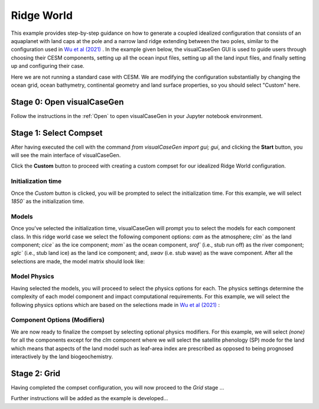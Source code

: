 Ridge World
==============================

This example provides step-by-step guidance on how to generate a coupled idealized
configuration that consists of an aquaplanet with land caps at the pole and a narrow
land ridge extending between the two poles, similar to the configuration used in `Wu et al (2021) <https://agupubs.onlinelibrary.wiley.com/doi/full/10.1029/2021GL093966>`_ .
In the example given below, the visualCaseGen GUI is used to guide users through choosing
their CESM components, setting up all the ocean input files, setting up all the land input
files, and finally setting up and configuring their case.

Here we are not running a standard case with CESM.  We are modifying the configuration substantially by changing the ocean grid, ocean bathymetry, continental geometry and land surface properties, so you should select "Custom" here.


Stage 0: Open visualCaseGen
--------------------------

Follow the instructions in the :ref:`Open` to open visualCaseGen in your Jupyter notebook environment.

Stage 1: Select Compset
----------------------

After having executed the cell with the command `from visualCaseGen import gui; gui`,
and clicking the **Start** button, you will see the main interface of visualCaseGen. 

Click the **Custom** button to proceed with creating a custom compset for our idealized
Ridge World configuration.

.. image:: assets/stage1_1.png

Initialization time
~~~~~~~~~~~~~~~~~~~

Once the `Custom` button is clicked, you will be prompted to select the initialization time.
For this example, we will select `1850`` as the initialization time.

.. image:: assets/stage1_5.png


Models
~~~~~~

Once you've selected the initialization time, visualCaseGen will prompt you to select the
models for each component class. In this ridge world case we select the following component options:
`cam` as the atmosphere;
`clm`` as the land component; `cice`` as the ice component; `mom`` as the ocean component, `srof`` 
(i.e., stub run off) as the river component; `sglc`` (i.e., stub land ice) as the land ice component;
and, `swav` (i.e. stub wave) as the wave component. After all the selections are made, the 
model matrix should look like:

.. image:: assets/ridge1.png

Model Physics
~~~~~~~~~~~~~

Having selected the models, you will proceed to select the physics options for each. The physics
settings determine the complexity of each model component and impact computational requirements.
For this example, we will select the following physics options which are based on the selections
made in `Wu et al (2021) <https://agupubs.onlinelibrary.wiley.com/doi/full/10.1029/2021GL093966>`_ :

.. image:: assets/ridge2.png

Component Options (Modifiers)
~~~~~~~~~~~~~~~~~~~~~~~~~~~~~

We are now ready to finalize the compset by selecting optional physics modifiers. For this example,
we will select `(none)` for all the components except for the `clm` component where we will select
the satellite phenology (SP) mode for the land which means that aspects of the land model such as
leaf-area index are prescribed as opposed to being prognosed interactively by the land biogeochemistry.

.. image:: assets/ridge3.png

Stage 2: Grid
----------------------
Having completed the compset configuration, you will now proceed to the `Grid` stage ...

Further instructions will be added as the example is developed...


